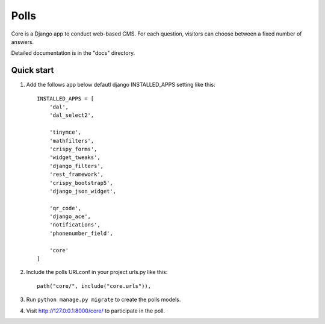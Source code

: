 =====
Polls
=====

Core is a Django app to conduct web-based CMS. For each question,
visitors can choose between a fixed number of answers.

Detailed documentation is in the "docs" directory.

Quick start
-----------

1. Add the follows app below defautl django INSTALLED_APPS setting like this::

    INSTALLED_APPS = [
        'dal',
        'dal_select2',

        'tinymce',
        'mathfilters',
        'crispy_forms',
        'widget_tweaks',
        'django_filters',
        'rest_framework',
        'crispy_bootstrap5',
        'django_json_widget',

        'qr_code',
        'django_ace',
        'notifications',
        'phonenumber_field',

        'core'
    ]

2. Include the polls URLconf in your project urls.py like this::

    path("core/", include("core.urls")),

3. Run ``python manage.py migrate`` to create the polls models.

4. Visit http://127.0.0.1:8000/core/ to participate in the poll.